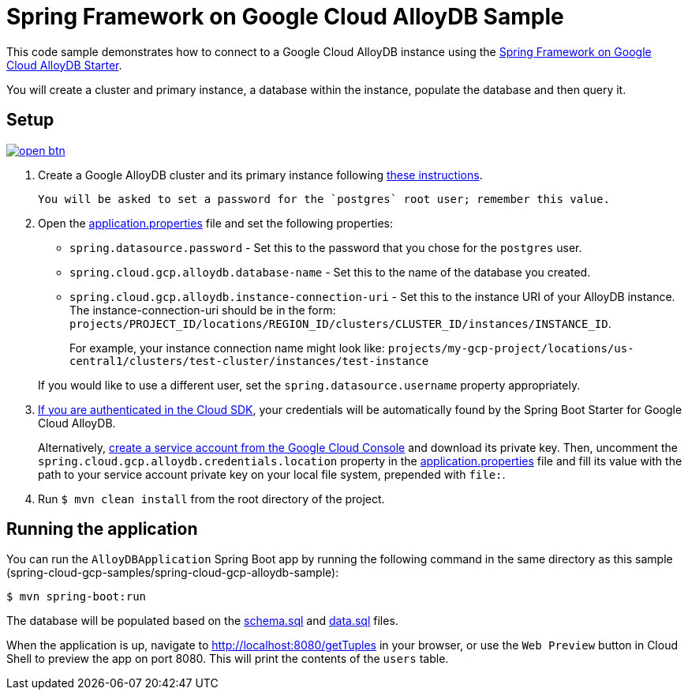 = Spring Framework on Google Cloud AlloyDB Sample

This code sample demonstrates how to connect to a Google Cloud AlloyDB instance using the link:../../spring-cloud-gcp-starters/spring-cloud-gcp-starter-alloydb[Spring Framework on Google Cloud AlloyDB Starter].

You will create a cluster and primary instance, a database within the instance, populate the database and then query it.

== Setup

image:http://gstatic.com/cloudssh/images/open-btn.svg[link=https://ssh.cloud.google.com/cloudshell/editor?cloudshell_git_repo=https%3A%2F%2Fgithub.com%2FGoogleCloudPlatform%2Fspring-cloud-gcp&cloudshell_open_in_editor=spring-cloud-gcp-samples/spring-cloud-gcp-alloydb-sample/README.adoc]

1. Create a Google AlloyDB cluster and its primary instance following https://cloud.google.com/alloydb/docs/quickstart/create-and-connect[these instructions].

  You will be asked to set a password for the `postgres` root user; remember this value.

2. Open the link:src/main/resources/application.properties[application.properties] file and set the following properties:
- `spring.datasource.password` - Set this to the password that you chose for the `postgres` user.
- `spring.cloud.gcp.alloydb.database-name` - Set this to the name of the database you created.
- `spring.cloud.gcp.alloydb.instance-connection-uri` - Set this to the instance URI of your AlloyDB instance.
The instance-connection-uri should be in the form: `projects/PROJECT_ID/locations/REGION_ID/clusters/CLUSTER_ID/instances/INSTANCE_ID`.
+
For example, your instance connection name might look like: `projects/my-gcp-project/locations/us-central1/clusters/test-cluster/instances/test-instance`

+
If you would like to use a different user, set the `spring.datasource.username` property appropriately.

3. https://cloud.google.com/sdk/gcloud/reference/auth/application-default/login[If you are authenticated in the Cloud SDK], your credentials will be automatically found by the Spring Boot Starter for Google Cloud AlloyDB.
+
Alternatively, https://console.cloud.google.com/iam-admin/serviceaccounts[create a service account from the Google Cloud Console] and download its private key.
Then, uncomment the `spring.cloud.gcp.alloydb.credentials.location` property in the link:src/main/resources/application.properties[application.properties] file and fill its value with the path to your service account private key on your local file system, prepended with `file:`.

4. Run `$ mvn clean install` from the root directory of the project.

== Running the application

You can run the `AlloyDBApplication` Spring Boot app by running the following command in the same directory as this
sample (spring-cloud-gcp-samples/spring-cloud-gcp-alloydb-sample):

`$ mvn spring-boot:run`

The database will be populated based on the link:src/main/resources/schema.sql[schema.sql] and link:src/main/resources/data.sql[data.sql] files.

When the application is up, navigate to http://localhost:8080/getTuples in your browser, or use the `Web Preview`
button in Cloud Shell to preview the app on port 8080. This will print the contents of the `users` table.
